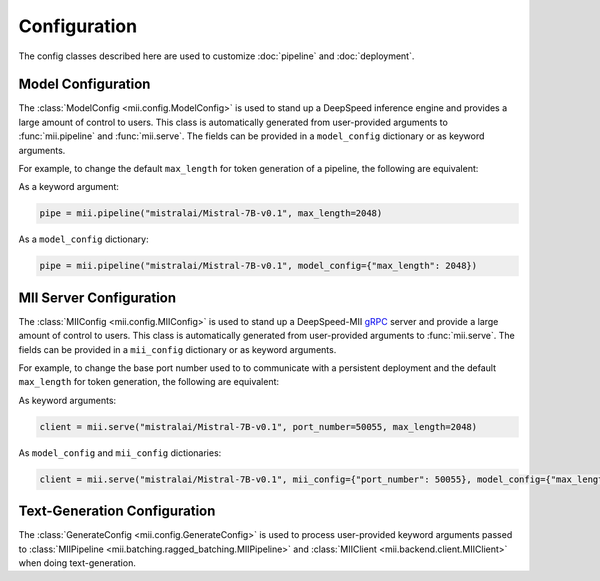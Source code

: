 Configuration
=============

The config classes described here are used to customize :doc:`pipeline` and :doc:`deployment`.

.. _model_configuration:

Model Configuration
-------------------

The :class:`ModelConfig <mii.config.ModelConfig>` is used to stand up a
DeepSpeed inference engine and provides a large amount of control to users. This
class is automatically generated from user-provided arguments to
:func:`mii.pipeline` and :func:`mii.serve`. The fields can be provided in a
``model_config`` dictionary or as keyword arguments.

For example, to change the default ``max_length`` for token generation of a
pipeline, the following are equivalent:

As a keyword argument:

.. code-block:: python

    pipe = mii.pipeline("mistralai/Mistral-7B-v0.1", max_length=2048)

As a ``model_config`` dictionary:

.. code-block:: python

    pipe = mii.pipeline("mistralai/Mistral-7B-v0.1", model_config={"max_length": 2048})

.. autopydantic_model:: mii.config.ModelConfig

.. _mii_configuration:

MII Server Configuration
------------------------

The :class:`MIIConfig <mii.config.MIIConfig>` is used to stand up a
DeepSpeed-MII `gRPC <https://grpc.io/>`_ server and provide a large amount of
control to users. This class is automatically generated from user-provided
arguments to :func:`mii.serve`. The fields can be provided in a ``mii_config``
dictionary or as keyword arguments.

For example, to change the base port number used to to communicate with a
persistent deployment and the default ``max_length`` for token generation, the
following are equivalent:

As keyword arguments:

.. code-block:: python

    client = mii.serve("mistralai/Mistral-7B-v0.1", port_number=50055, max_length=2048)

As ``model_config`` and ``mii_config`` dictionaries:

.. code-block:: python

    client = mii.serve("mistralai/Mistral-7B-v0.1", mii_config={"port_number": 50055}, model_config={"max_length": 2048})

.. autopydantic_model:: mii.config.MIIConfig

Text-Generation Configuration
-----------------------------

The :class:`GenerateConfig <mii.config.GenerateConfig>` is used to process
user-provided keyword arguments passed to :class:`MIIPipeline
<mii.batching.ragged_batching.MIIPipeline>` and :class:`MIIClient
<mii.backend.client.MIIClient>` when doing text-generation.

.. autopydantic_model:: mii.config.GenerateConfig
